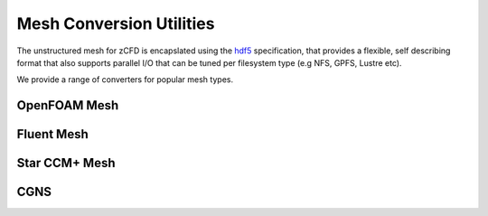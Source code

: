 Mesh Conversion Utilities
=========================

The unstructured mesh for zCFD is encapslated using the `hdf5 <http://www.hdfgroup.org/HDF5/>`_ specification, that provides a flexible, self describing format
that also supports parallel I/O that can be tuned per filesystem type (e.g NFS, GPFS, Lustre etc).

We provide a range of converters for popular mesh types.

OpenFOAM Mesh
-------------

Fluent Mesh
-----------

Star CCM+ Mesh
--------------

CGNS
----


